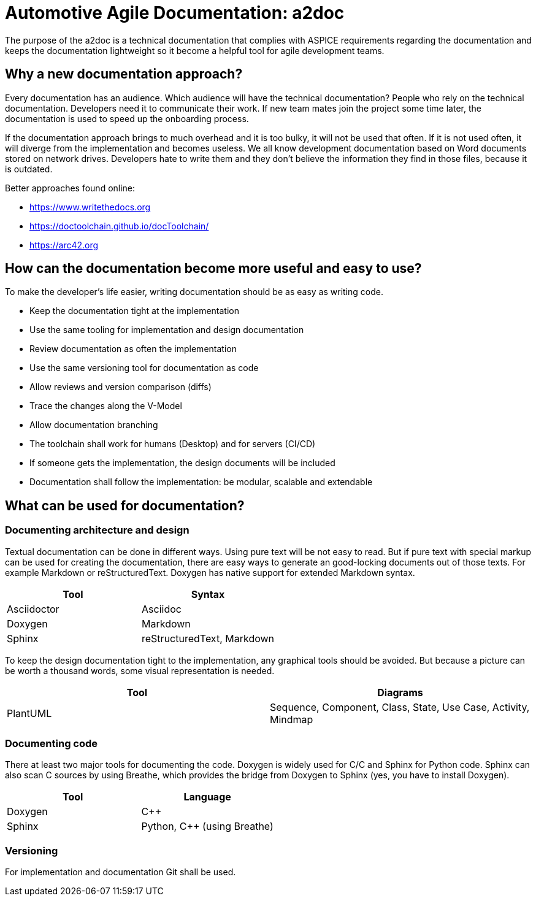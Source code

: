 = Automotive Agile Documentation: a2doc

The purpose of the a2doc is a technical documentation that complies with ASPICE requirements regarding the documentation and keeps the documentation lightweight so it become a helpful tool for agile development teams.

== Why a new documentation approach?

Every documentation has an audience. Which audience will have the technical documentation? People who rely on the technical documentation. Developers need it to communicate their work. If new team mates join the project some time later, the documentation is used to speed up the onboarding process.

If the documentation approach brings to much overhead and it is too bulky, it will not be used that often. If it is not used often, it will diverge from the implementation and becomes useless. We all know development documentation based on Word documents stored on network drives. Developers hate to write them and they don't believe the information they find in those files, because it is outdated.

Better approaches found online:

* https://www.writethedocs.org
* https://doctoolchain.github.io/docToolchain/
* https://arc42.org

== How can the documentation become more useful and easy to use?

To make the developer's life easier, writing documentation should be as easy as writing code.

* Keep the documentation tight at the implementation
* Use the same tooling for implementation and design documentation
* Review documentation as often the implementation
* Use the same versioning tool for documentation as code
* Allow reviews and version comparison (diffs)
* Trace the changes along the V-Model
* Allow documentation branching
* The toolchain shall work for humans (Desktop) and for servers (CI/CD)
* If someone gets the implementation, the design documents will be included
* Documentation shall follow the implementation: be modular, scalable and extendable


== What can be used for documentation?

=== Documenting architecture and design

Textual documentation can be done in different ways. Using pure text will be not easy to read. But if pure text with special markup can be used for creating the documentation, there are easy ways to generate an good-locking documents out of those texts. For example Markdown or reStructuredText. Doxygen has native support for extended Markdown syntax.

[options="header"]
|===========================================
| Tool                  | Syntax
| Asciidoctor           | Asciidoc
| Doxygen               | Markdown
| Sphinx                | reStructuredText, Markdown
|===========================================

To keep the design documentation tight to the implementation, any graphical tools should be avoided. But because a picture can be worth a thousand words, some visual representation is needed.

[options="header"]
|===========================================
| Tool                  | Diagrams
| PlantUML              | Sequence, Component, Class, State, Use Case, Activity, Mindmap
|===========================================

=== Documenting code

There at least two major tools for documenting the code. Doxygen is widely used for C/C++ and Sphinx for Python code. Sphinx can also scan C++ sources by using Breathe, which provides the bridge from Doxygen to Sphinx (yes, you have to install Doxygen).

[options="header"]
|===========================================
| Tool                  | Language
| Doxygen               | C++
| Sphinx                | Python, C++ (using Breathe)
|===========================================

=== Versioning

For implementation and documentation Git shall be used.